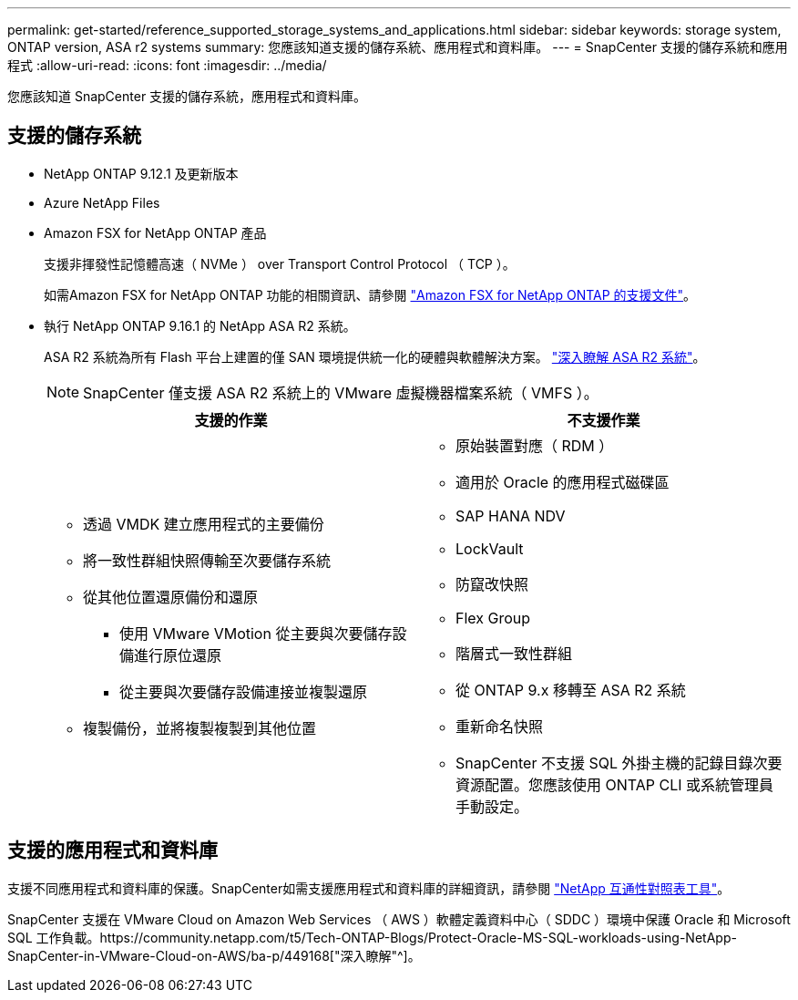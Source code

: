 ---
permalink: get-started/reference_supported_storage_systems_and_applications.html 
sidebar: sidebar 
keywords: storage system, ONTAP version, ASA r2 systems 
summary: 您應該知道支援的儲存系統、應用程式和資料庫。 
---
= SnapCenter 支援的儲存系統和應用程式
:allow-uri-read: 
:icons: font
:imagesdir: ../media/


[role="lead"]
您應該知道 SnapCenter 支援的儲存系統，應用程式和資料庫。



== 支援的儲存系統

* NetApp ONTAP 9.12.1 及更新版本
* Azure NetApp Files
* Amazon FSX for NetApp ONTAP 產品
+
支援非揮發性記憶體高速（ NVMe ） over Transport Control Protocol （ TCP ）。

+
如需Amazon FSX for NetApp ONTAP 功能的相關資訊、請參閱 https://docs.aws.amazon.com/fsx/latest/ONTAPGuide/what-is-fsx-ontap.html["Amazon FSX for NetApp ONTAP 的支援文件"^]。

* 執行 NetApp ONTAP 9.16.1 的 NetApp ASA R2 系統。
+
ASA R2 系統為所有 Flash 平台上建置的僅 SAN 環境提供統一化的硬體與軟體解決方案。 https://docs.netapp.com/us-en/asa-r2/get-started/learn-about.html["深入瞭解 ASA R2 系統"]。

+

NOTE: SnapCenter 僅支援 ASA R2 系統上的 VMware 虛擬機器檔案系統（ VMFS ）。

+
|===
| 支援的作業 | 不支援作業 


 a| 
** 透過 VMDK 建立應用程式的主要備份
** 將一致性群組快照傳輸至次要儲存系統
** 從其他位置還原備份和還原
+
*** 使用 VMware VMotion 從主要與次要儲存設備進行原位還原
*** 從主要與次要儲存設備連接並複製還原


** 複製備份，並將複製複製到其他位置

 a| 
** 原始裝置對應（ RDM ）
** 適用於 Oracle 的應用程式磁碟區
** SAP HANA NDV
** LockVault
** 防竄改快照
** Flex Group
** 階層式一致性群組
** 從 ONTAP 9.x 移轉至 ASA R2 系統
** 重新命名快照
** SnapCenter 不支援 SQL 外掛主機的記錄目錄次要資源配置。您應該使用 ONTAP CLI 或系統管理員手動設定。


|===




== 支援的應用程式和資料庫

支援不同應用程式和資料庫的保護。SnapCenter如需支援應用程式和資料庫的詳細資訊，請參閱 https://imt.netapp.com/matrix/imt.jsp?components=121074;&solution=1257&isHWU&src=IMT["NetApp 互通性對照表工具"^]。

SnapCenter 支援在 VMware Cloud on Amazon Web Services （ AWS ）軟體定義資料中心（ SDDC ）環境中保護 Oracle 和 Microsoft SQL 工作負載。https://community.netapp.com/t5/Tech-ONTAP-Blogs/Protect-Oracle-MS-SQL-workloads-using-NetApp-SnapCenter-in-VMware-Cloud-on-AWS/ba-p/449168["深入瞭解"^]。
